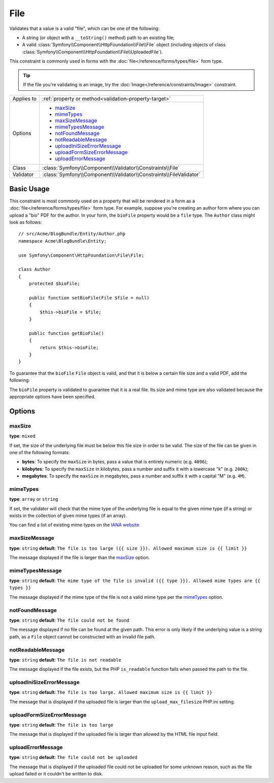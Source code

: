 File
====

Validates that a value is a valid "file", which can be one of the following:

* A string (or object with a ``__toString()`` method) path to an existing file;

* A valid :class:`Symfony\\Component\\HttpFoundation\\File\\File` object
  (including objects of class :class:`Symfony\\Component\\HttpFoundation\\File\\UploadedFile`).

This constraint is commonly used in forms with the :doc:`file</reference/forms/types/file>`
form type.

.. tip::

    If the file you're validating is an image, try the :doc:`Image</reference/constraints/Image>`
    constraint.

+----------------+---------------------------------------------------------------------+
| Applies to     | :ref:`property or method<validation-property-target>`               |
+----------------+---------------------------------------------------------------------+
| Options        | - `maxSize`_                                                        |
|                | - `mimeTypes`_                                                      |
|                | - `maxSizeMessage`_                                                 |
|                | - `mimeTypesMessage`_                                               |
|                | - `notFoundMessage`_                                                |
|                | - `notReadableMessage`_                                             |
|                | - `uploadIniSizeErrorMessage`_                                      |
|                | - `uploadFormSizeErrorMessage`_                                     |
|                | - `uploadErrorMessage`_                                             |
+----------------+---------------------------------------------------------------------+
| Class          | :class:`Symfony\\Component\\Validator\\Constraints\\File`           |
+----------------+---------------------------------------------------------------------+
| Validator      | :class:`Symfony\\Component\\Validator\\Constraints\\FileValidator`  |
+----------------+---------------------------------------------------------------------+

Basic Usage
-----------

This constraint is most commonly used on a property that will be rendered
in a form as a :doc:`file</reference/forms/types/file>` form type. For example,
suppose you're creating an author form where you can upload a "bio" PDF for
the author. In your form, the ``bioFile`` property would be a ``file`` type.
The ``Author`` class might look as follows::

    // src/Acme/BlogBundle/Entity/Author.php
    namespace Acme\BlogBundle\Entity;

    use Symfony\Component\HttpFoundation\File\File;

    class Author
    {
        protected $bioFile;

        public function setBioFile(File $file = null)
        {
            $this->bioFile = $file;
        }

        public function getBioFile()
        {
            return $this->bioFile;
        }
    }

To guarantee that the ``bioFile`` ``File`` object is valid, and that it is
below a certain file size and a valid PDF, add the following:

.. configuration-block::

    .. code-block:: yaml

        # src/Acme/BlogBundle/Resources/config/validation.yml
        Acme\BlogBundle\Entity\Author:
            properties:
                bioFile:
                    - File:
                        maxSize: 1024k
                        mimeTypes: [application/pdf, application/x-pdf]
                        mimeTypesMessage: Please upload a valid PDF
                        

    .. code-block:: php-annotations

        // src/Acme/BlogBundle/Entity/Author.php
        namespace Acme\BlogBundle\Entity;

        use Symfony\Component\Validator\Constraints as Assert;

        class Author
        {
            /**
             * @Assert\File(
             *     maxSize = "1024k",
             *     mimeTypes = {"application/pdf", "application/x-pdf"},
             *     mimeTypesMessage = "Please upload a valid PDF"
             * )
             */
            protected $bioFile;
        }

    .. code-block:: xml

        <!-- src/Acme/BlogBundle/Resources/config/validation.xml -->
        <?xml version="1.0" encoding="UTF-8" ?>
        <constraint-mapping xmlns="http://symfony.com/schema/dic/constraint-mapping"
            xmlns:xsi="http://www.w3.org/2001/XMLSchema-instance"
            xsi:schemaLocation="http://symfony.com/schema/dic/constraint-mapping http://symfony.com/schema/dic/constraint-mapping/constraint-mapping-1.0.xsd">

            <class name="Acme\BlogBundle\Entity\Author">
                <property name="bioFile">
                    <constraint name="File">
                        <option name="maxSize">1024k</option>
                        <option name="mimeTypes">
                            <value>application/pdf</value>
                            <value>application/x-pdf</value>
                        </option>
                        <option name="mimeTypesMessage">Please upload a valid PDF</option>
                    </constraint>
                </property>
            </class>
        </constraint-mapping>

    .. code-block:: php

        // src/Acme/BlogBundle/Entity/Author.php
        namespace Acme\BlogBundle\Entity;

        use Symfony\Component\Validator\Mapping\ClassMetadata;
        use Symfony\Component\Validator\Constraints as Assert;

        class Author
        {
            public static function loadValidatorMetadata(ClassMetadata $metadata)
            {
                $metadata->addPropertyConstraint('bioFile', new Assert\File(array(
                    'maxSize' => '1024k',
                    'mimeTypes' => array(
                        'application/pdf',
                        'application/x-pdf',
                    ),
                    'mimeTypesMessage' => 'Please upload a valid PDF',
                )));
            }
        }

The ``bioFile`` property is validated to guarantee that it is a real file.
Its size and mime type are also validated because the appropriate options
have been specified.

Options
-------

maxSize
~~~~~~~

**type**: ``mixed``

If set, the size of the underlying file must be below this file size in order
to be valid. The size of the file can be given in one of the following formats:

* **bytes**: To specify the ``maxSize`` in bytes, pass a value that is entirely
  numeric (e.g. ``4096``);

* **kilobytes**: To specify the ``maxSize`` in kilobytes, pass a number and
  suffix it with a lowercase "k" (e.g. ``200k``);

* **megabytes**: To specify the ``maxSize`` in megabytes, pass a number and
  suffix it with a capital "M" (e.g. ``4M``).

mimeTypes
~~~~~~~~~

**type**: ``array`` or ``string``

If set, the validator will check that the mime type of the underlying file
is equal to the given mime type (if a string) or exists in the collection
of given mime types (if an array).

You can find a list of existing mime types on the `IANA website`_

maxSizeMessage
~~~~~~~~~~~~~~

**type**: ``string`` **default**: ``The file is too large ({{ size }}). Allowed maximum size is {{ limit }}``

The message displayed if the file is larger than the `maxSize`_ option.

mimeTypesMessage
~~~~~~~~~~~~~~~~

**type**: ``string`` **default**: ``The mime type of the file is invalid ({{ type }}). Allowed mime types are {{ types }}``

The message displayed if the mime type of the file is not a valid mime type
per the `mimeTypes`_ option.

notFoundMessage
~~~~~~~~~~~~~~~

**type**: ``string`` **default**: ``The file could not be found``

The message displayed if no file can be found at the given path. This error
is only likely if the underlying value is a string path, as a ``File`` object
cannot be constructed with an invalid file path.

notReadableMessage
~~~~~~~~~~~~~~~~~~

**type**: ``string`` **default**: ``The file is not readable``

The message displayed if the file exists, but the PHP ``is_readable`` function
fails when passed the path to the file.

uploadIniSizeErrorMessage
~~~~~~~~~~~~~~~~~~~~~~~~~

**type**: ``string`` **default**: ``The file is too large. Allowed maximum size is {{ limit }}``

The message that is displayed if the uploaded file is larger than the ``upload_max_filesize``
PHP.ini setting.

uploadFormSizeErrorMessage
~~~~~~~~~~~~~~~~~~~~~~~~~~

**type**: ``string`` **default**: ``The file is too large``

The message that is displayed if the uploaded file is larger than allowed
by the HTML file input field.

uploadErrorMessage
~~~~~~~~~~~~~~~~~~

**type**: ``string`` **default**: ``The file could not be uploaded``

The message that is displayed if the uploaded file could not be uploaded
for some unknown reason, such as the file upload failed or it couldn't be written
to disk.


.. _`IANA website`: http://www.iana.org/assignments/media-types/index.html

